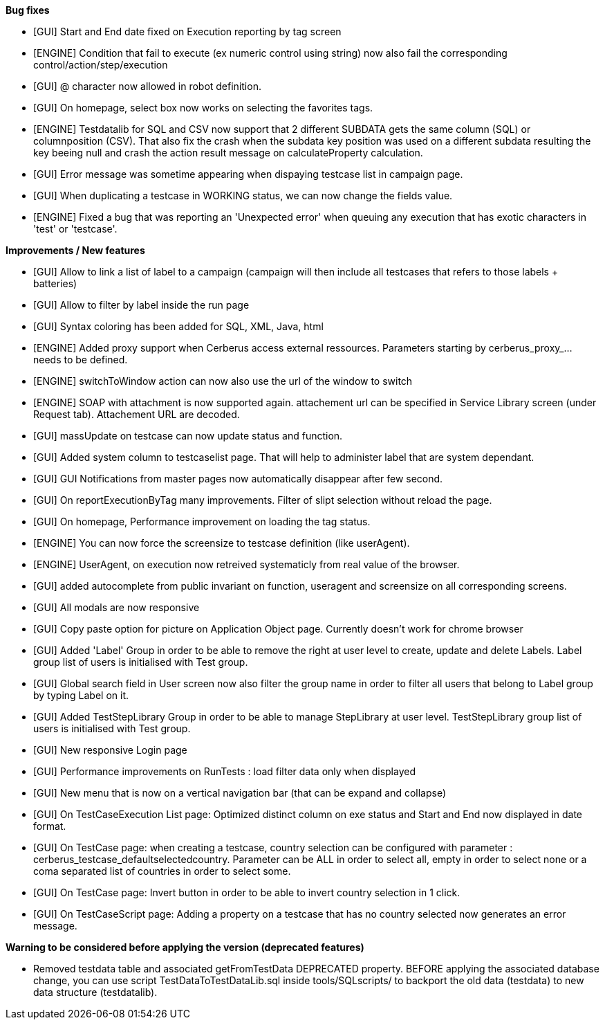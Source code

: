*Bug fixes*
[square]
* [GUI] Start and End date fixed on Execution reporting by tag screen
* [ENGINE] Condition that fail to execute (ex numeric control using string) now also fail the corresponding control/action/step/execution
* [GUI] @ character now allowed in robot definition.
* [GUI] On homepage, select box now works on selecting the favorites tags.
* [ENGINE] Testdatalib for SQL and CSV now support that 2 different SUBDATA gets the same column (SQL) or columnposition (CSV). That also fix the crash when the subdata key position was used on a different subdata resulting the key beeing null and crash the action result message on calculateProperty calculation.
* [GUI] Error message was sometime appearing when dispaying testcase list in campaign page.
* [GUI] When duplicating a testcase in WORKING status, we can now change the fields value.
* [ENGINE] Fixed a bug that was reporting an 'Unexpected error' when queuing any execution that has exotic characters in 'test' or 'testcase'.


*Improvements / New features*
[square]
* [GUI] Allow to link a list of label to a campaign (campaign will then include all testcases that refers to those labels + batteries)
* [GUI] Allow to filter by label inside the run page
* [GUI] Syntax coloring has been added for SQL, XML, Java, html
* [ENGINE] Added proxy support when Cerberus access external ressources. Parameters starting by cerberus_proxy_... needs to be defined.
* [ENGINE] switchToWindow action can now also use the url of the window to switch
* [ENGINE] SOAP with attachment is now supported again. attachement url can be specified in Service Library screen (under Request tab). Attachement URL are decoded.
* [GUI] massUpdate on testcase can now update status and function.
* [GUI] Added system column to testcaselist page. That will help to administer label that are system dependant.
* [GUI] GUI Notifications from master pages now automatically disappear after few second.
* [GUI] On reportExecutionByTag many improvements. Filter of slipt selection without reload the page.
* [GUI] On homepage, Performance improvement on loading the tag status.
* [ENGINE] You can now force the screensize to testcase definition (like userAgent).
* [ENGINE] UserAgent, on execution now retreived systematicly from real value of the browser.
* [GUI] added autocomplete from public invariant on function, useragent and screensize on all corresponding screens.
* [GUI] All modals are now responsive
* [GUI] Copy paste option for picture on Application Object page. Currently doesn't work for chrome browser
* [GUI] Added 'Label' Group in order to be able to remove the right at user level to create, update and delete Labels. Label group list of users is initialised with Test group.
* [GUI] Global search field in User screen now also filter the group name in order to filter all users that belong to Label group by typing Label on it.
* [GUI] Added TestStepLibrary Group in order to be able to manage StepLibrary at user level. TestStepLibrary group list of users is initialised with Test group.
* [GUI] New responsive Login page
* [GUI] Performance improvements on RunTests : load filter data only when displayed
* [GUI] New menu that is now on a vertical navigation bar (that can be expand and collapse)
* [GUI] On TestCaseExecution List page: Optimized distinct column on exe status and Start and End now displayed in date format.
* [GUI] On TestCase page: when creating a testcase, country selection can be configured with parameter : cerberus_testcase_defaultselectedcountry. Parameter can be ALL in order to select all, empty in order to select none or a coma separated list of countries in order to select some.
* [GUI] On TestCase page: Invert button in order to be able to invert country selection in 1 click.
* [GUI] On TestCaseScript page: Adding a property on a testcase that has no country selected now generates an error message.

*Warning to be considered before applying the version (deprecated features)*
[square]
* Removed testdata table and associated getFromTestData DEPRECATED property. BEFORE applying the associated database change, you can use script TestDataToTestDataLib.sql inside tools/SQLscripts/ to backport the old data (testdata) to new data structure (testdatalib).
